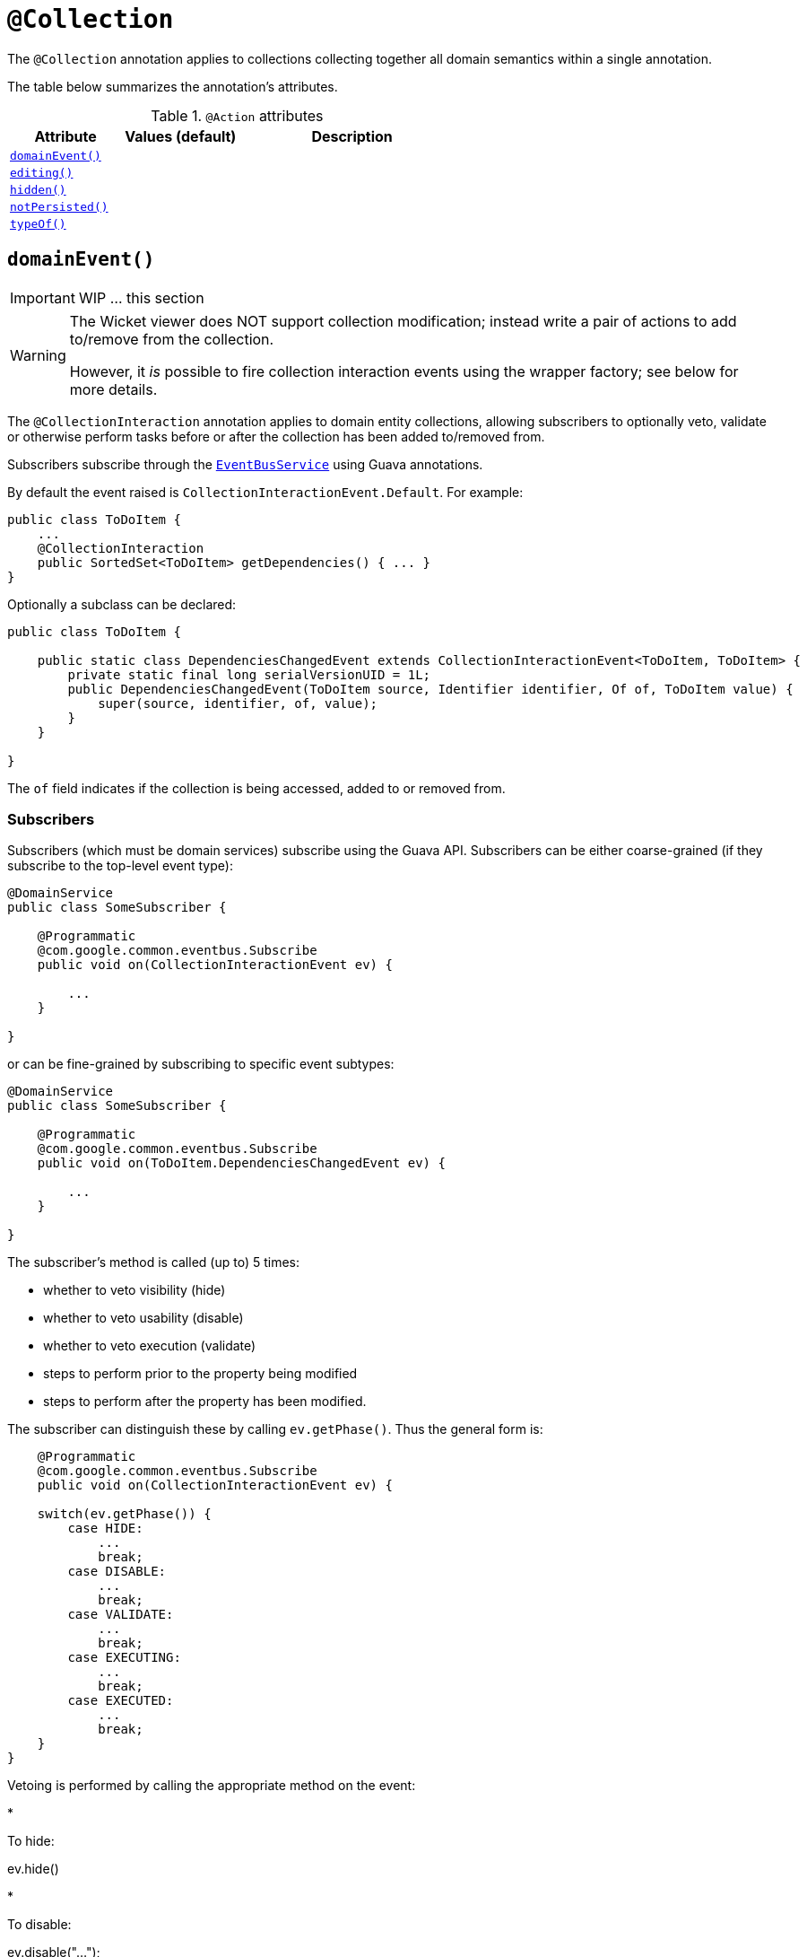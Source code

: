 [[_ug_reference-annotations_manpage-Collection]]
= `@Collection`
:Notice: Licensed to the Apache Software Foundation (ASF) under one or more contributor license agreements. See the NOTICE file distributed with this work for additional information regarding copyright ownership. The ASF licenses this file to you under the Apache License, Version 2.0 (the "License"); you may not use this file except in compliance with the License. You may obtain a copy of the License at. http://www.apache.org/licenses/LICENSE-2.0 . Unless required by applicable law or agreed to in writing, software distributed under the License is distributed on an "AS IS" BASIS, WITHOUT WARRANTIES OR  CONDITIONS OF ANY KIND, either express or implied. See the License for the specific language governing permissions and limitations under the License.
:_basedir: ../
:_imagesdir: images/


The `@Collection` annotation applies to collections collecting together all domain semantics within a single annotation.

The table below summarizes the annotation's attributes.

.`@Action` attributes
[cols="2,2,4", options="header"]
|===

| Attribute
| Values (default)
| Description


|xref:__a_id_reference_annotations_manpage_collection_a_code_domainevent_code[`domainEvent()`]
|
|


|xref:__a_id_reference_annotations_manpage_collection_a_code_editing_code[`editing()`]
|
|


|xref:__a_id_reference_annotations_manpage_collection_a_code_hidden_code[`hidden()`]
|
|


|xref:__a_id_reference_annotations_manpage_collection_a_code_notpersisted_code[`notPersisted()`]
|
|


|xref:__a_id_reference_annotations_manpage_collection_a_code_typeof_code[`typeOf()`]
|
|

|===





== anchor:reference-annotations_manpage-Collection[]`domainEvent()`

IMPORTANT: WIP ... this section

[WARNING]
====
The Wicket viewer does NOT support collection modification; instead write a pair of actions to add to/remove from the collection.

However, it _is_ possible to fire collection interaction events using the wrapper factory; see below for more details.
====


The `@CollectionInteraction` annotation applies to domain entity collections, allowing subscribers to optionally veto, validate or otherwise perform tasks before or after the collection has been added to/removed from.

Subscribers subscribe through the xref:__a_id_reference_services_api_manpage_a_code_eventbusservice_code[`EventBusService`] using Guava annotations.

By default the event raised is `CollectionInteractionEvent.Default`. For example:

[source,java]
----
public class ToDoItem {
    ...
    @CollectionInteraction
    public SortedSet<ToDoItem> getDependencies() { ... }
}
----

Optionally a subclass can be declared:

[source,java]
----
public class ToDoItem {

    public static class DependenciesChangedEvent extends CollectionInteractionEvent<ToDoItem, ToDoItem> {
        private static final long serialVersionUID = 1L;
        public DependenciesChangedEvent(ToDoItem source, Identifier identifier, Of of, ToDoItem value) {
            super(source, identifier, of, value);
        }
    }

}
----

The `of` field indicates if the collection is being accessed, added to or removed from.


=== Subscribers

Subscribers (which must be domain services) subscribe using the Guava API.
Subscribers can be either coarse-grained (if they subscribe to the top-level event type):

[source,java]
----
@DomainService
public class SomeSubscriber {

    @Programmatic
    @com.google.common.eventbus.Subscribe
    public void on(CollectionInteractionEvent ev) {

        ...
    }

}
----

or can be fine-grained by subscribing to specific event subtypes:

[source,java]
----
@DomainService
public class SomeSubscriber {

    @Programmatic
    @com.google.common.eventbus.Subscribe
    public void on(ToDoItem.DependenciesChangedEvent ev) {

        ...
    }

}
----

The subscriber's method is called (up to) 5 times:

* whether to veto visibility (hide)
* whether to veto usability (disable)
* whether to veto execution (validate)
* steps to perform prior to the property being modified
* steps to perform after the property has been modified.

The subscriber can distinguish these by calling `ev.getPhase()`. Thus the general form is:

[source,java]
----
    @Programmatic
    @com.google.common.eventbus.Subscribe
    public void on(CollectionInteractionEvent ev) {

    switch(ev.getPhase()) {
        case HIDE:
            ...
            break;
        case DISABLE:
            ...
            break;
        case VALIDATE:
            ...
            break;
        case EXECUTING:
            ...
            break;
        case EXECUTED:
            ...
            break;
    }
}
----

Vetoing is performed by calling the appropriate method on the event:

*

To hide:

ev.hide()

*

To disable:

ev.disable("…");

*

To invalidate:

ev.invalidate("…");

It is also possible to abort the transaction during the executing or executed
phases by throwing an exception. If the exception is a subtype of `RecoverableException`
then the exception will be rendered as a user-friendly warning (eg Growl/toast)
rather than an error.


=== Raising events programmatically.

Normally events are only raised for interactions through the UI. However, events can be raised programmatically by
wrapping the target object using the link:../services/wrapper-factory.html[Wrapper Factory] service.


[NOTE]
====
domain events can also be raised for actions and properties.
====








== anchor:reference-annotations_manpage-Collection[]`editing()`

IMPORTANT: WIP ... this section

[NOTE]
====
Fully supported by: Wicket viewer; other viewers do not yet support the `where` attribute.
====

The `@Disabled` annotation means that the member cannot be used in any instance of the class. When applied to the property it means that the user may not modify the value of that property (though it may still be modified programmatically). When applied to an action method, it means that the user cannot invoke that method.

For example:

[source,java]
----
public class Customer {
    @Disabled
    public void assessCreditWorthiness() { ... }

    @Disabled
    public int getInitialCreditRating(){ ... }
    public void setInitialCreditRating(int initialCreditRating) { ... }
}
----

Note that if an action is marked as `@Disabled`, it will be shown on the
user interface but cannot ever be invoked. The only possible reason we
can think to do this is during prototyping, to indicate an action that
is still to be developed. If a method is intended for programmatic use,
but not intended ever to be invoked directly by a user, then it should
be marked as `@Hidden` instead.

This annotation can also take two parameter indicating where (in the UI)
it is to be disabled, and when (in the object's lifecycle) it is to be
disabled. For example:

[source,java]
----
public class Customer {
    (when=When.UNTIL_PERSISTED)
    public void assessCreditWorthiness() { ... }
}
----

would disable the action until the object has been saved. And:

[source,java]
----
public class Customer {
    (where=Where.PARENTED_TABLES)
    public void getFirstName() { ... }
}
----

would disable the property in parented tables but not in regular object
forms (though note: this would only be used by viewers that provide
in-table editing capability).

The acceptable values for the `where` parameter are:

* `Where.ANYWHERE` +
+
The member should be disabled everywhere.

* `Where.OBJECT_FORMS` +
+
The member should be disabled when displayed within an object form.
For most viewers, this applies to property and collection members,
not actions.

* `Where.PARENTED_TABLES` +
+
The member should be disabled when displayed as a column of a table
within a parent object's collection. For most (all?) viewers, this
will have meaning only if applied to a property member.

* `Where.STANDALONE_TABLES` +
+
The member should be disabled when displayed as a column of a table
showing a standalone list of objects, for example as returned by a
repository query. For most (all?) viewers, this will have meaning
only if applied to a property member.

* `Where.ALL_TABLES` +
+
The member should be disabled when displayed as a column of a table,
either an object's * collection or a standalone list. This combines
`PARENTED_TABLES` and `STANDALONE_TABLES`

* `Where.NOWHERE` +
+
Has no meaning for the `@Disabled` annotation (though is used by the
`@Hidden` annotation which also uses the `Where` enum<!--, see ?-->).

The acceptable values for the `when` parameter are:

* `When.ALWAYS` +
+
The member should be disabled at all times.

* `When.NEVER` +
+
The member should never be disabled (unless disabled through some
other mechanism, for example an imperative disableXxx() supporting
method)..

* `When.ONCE_PERSISTED` +
+
The member should be enabled for transient objects, but disabled for
persisted objects.

* `When.UNTIL_PERSISTED` +
+
The member should be disabled for transient objects, but enabled for
persisted objects.

By default the annotated property or action is always disabled (ie
defaults to `Where.ANYWHERE`, `When.ALWAYS`).









== anchor:reference-annotations_manpage-Collection[]`hidden()`

IMPORTANT: WIP ... this section

The `@Hidden` annotation indicates that the member (property, collection or action) to which it is applied should never be visible to the user. It can also be applied to service types (it has no effect if applied to entities or values).

For example:

[source,java]
----
public class Customer {
    @Hidden
    public int getInternalId() { ... }

    @Hidden
    public void updateStatus() { ... }
    ...
}
----

Or, applied to a service:

[source,java]
----
@Hidden
public class EmailService {
    public void sendEmail(...) { ... }
    ...
}
----

This annotation can also take a parameters indicating where and when it
is to be hidden. For example:

[source,java]
----
public class Customer {
    @Hidden(when=When.ONCE_PERSISTED)
    public int getInternalId() { ... }
    ...
}
----

would show the `Id` until the object has been saved, and then would hide
it. And:

[source,java]
----
public class Customer {
    @Hidden(where=Where.ALL_TABLES)
    public int getDateOfBirth() { ... }
    ...
}
----

would suppress the `dateOfBirth` property of a Customer from all tables.

The acceptable values for the `where` parameter are:

* `Where.ANYWHERE` +
+
The member should be hidden everywhere.

* `Where.OBJECT_FORMS` +
+
The member should be hidden when displayed within an object form.
For most viewers, this applies to property and collection members,
not actions.

* `Where.PARENTED_TABLES` +
+
The member should be hidden when displayed as a column of a table
within a parent object's collection. For most (all?) viewers, this
will have meaning only if applied to a property member.

* `Where.STANDALONE_TABLES` +
+
The member should be hidden when displayed as a column of a table
showing a standalone list of objects, for example as returned by a
repository query. For most (all?) viewers, this will have meaning
only if applied to a property member.

* `Where.ALL_TABLES` +
+
The member should be /hidden when displayed as a column of a table,
either an object's * collection or a standalone list. This combines
`PARENTED_TABLES` and `STANDALONE_TABLES`.

* `Where.NOWHERE` +
+
Acts as an override if a member would normally be hidden as a result
of some other convention. For example, if a property is annotated
with `@Title` <!--(see ?)-->, then normally this should be hidden from all
tables. Additionally annotating with `@Hidden(where=Where.NOWHERE)`
overrides this.

The acceptable values for the `when` parameter are:

* `When.ALWAYS` +
+
The member should be hidden at all times.

* `When.NEVER` +
+
The member should never be hidden (unless disabled through some
other mechanism, for example an imperative disableXxx() supporting
method)..

* `When.ONCE_PERSISTED` +
+
The member should be visible for transient objects, but hidden for
persisted objects.

* `When.UNTIL_PERSISTED` +
+
The member should be hidden for transient objects, but visible for
persisted objects.

By default the annotated property or action is always hidden (ie
defaults to `Where.ANYWHERE`, `When.ALWAYS`).






== anchor:reference-annotations_manpage-Collection[]`notPersisted()`

IMPORTANT: WIP ... this section

The `@NotPersisted` annotation indicates that the property is not to be
persisted.


[TIP]
====
In many cases the same thing can be achieved simply by providing the property with a 'getter' but no 'setter'.
====

For example:

[source,java]
----
public class Order {

    @NotPersisted
    public Order getPreviousOrder() {...}
    public void setPreviousOrder(Order previousOrder) {...}

    ...
}
----









== anchor:reference-annotations_manpage-Collection[]`typeOf()`

IMPORTANT: WIP ... this section


The `@TypeOf` annotation is used to specify the type of elements in a collection, when for whatever reason it is not possible to use generics.

[NOTE]
====
Given that Apache Isis only supports Java 1.7 and later, it's not that obvious what such a reason might be...
====


For example:

[source,java]
----
public void AccountService {
    @TypeOf(Customer.class)
    public List errantAccounts() {
        return CustomerDatabase.allNewCustomers();
    }
    ...
}
----

